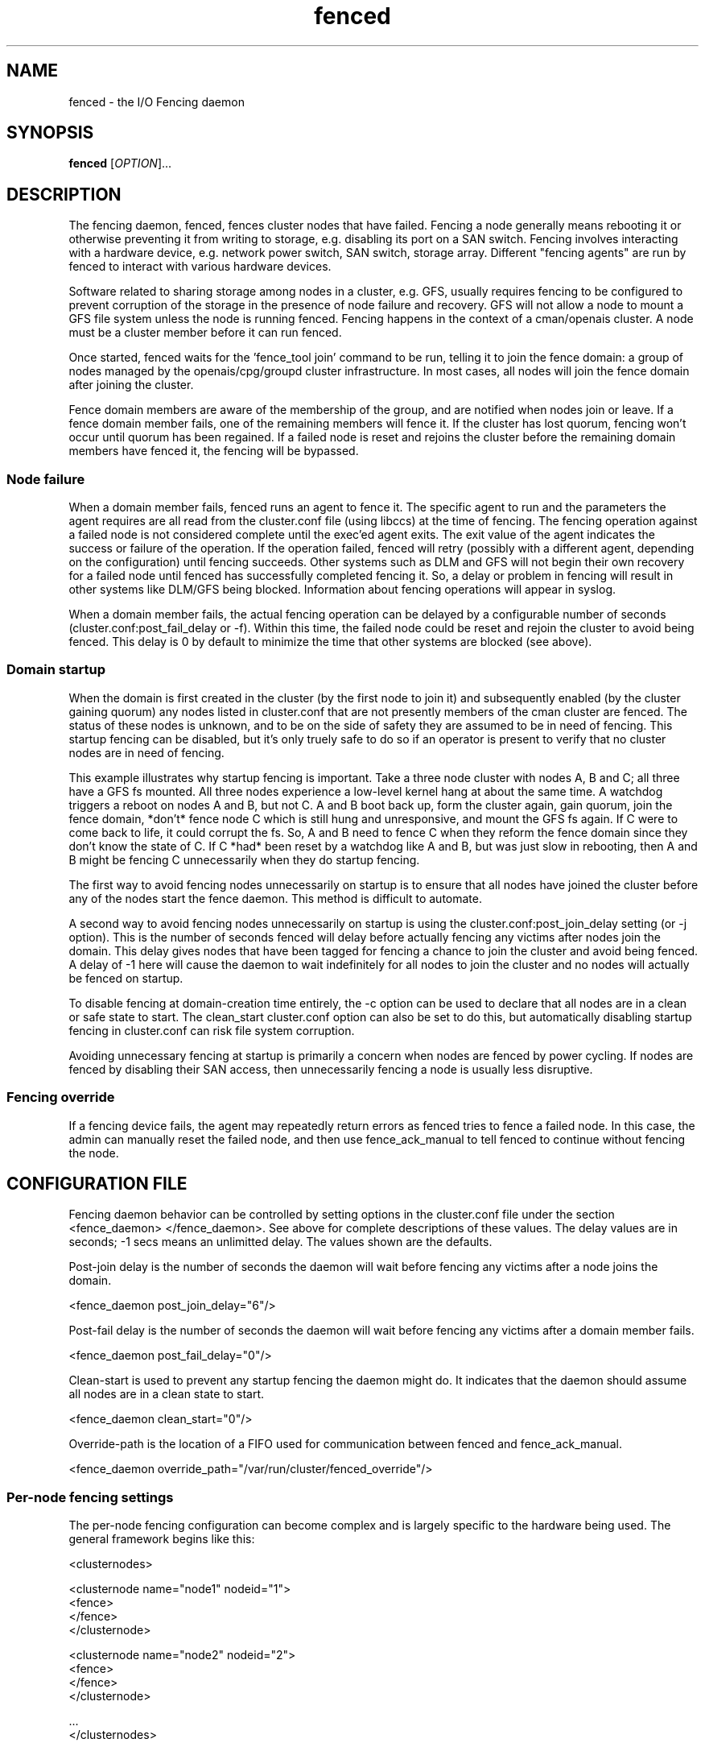 .\"  Copyright (C) Sistina Software, Inc.  1997-2003  All rights reserved.
.\"  Copyright (C) 2004-2007 Red Hat, Inc.  All rights reserved.
.\"  
.\"  This copyrighted material is made available to anyone wishing to use,
.\"  modify, copy, or redistribute it subject to the terms and conditions
.\"  of the GNU General Public License v.2.

.TH fenced 8

.SH NAME
fenced - the I/O Fencing daemon

.SH SYNOPSIS
.B
fenced
[\fIOPTION\fR]...

.SH DESCRIPTION

The fencing daemon, fenced, fences cluster nodes that have failed.
Fencing a node generally means rebooting it or otherwise preventing it
from writing to storage, e.g. disabling its port on a SAN switch.  Fencing
involves interacting with a hardware device, e.g. network power switch,
SAN switch, storage array.  Different "fencing agents" are run by fenced
to interact with various hardware devices.

Software related to sharing storage among nodes in a cluster, e.g. GFS,
usually requires fencing to be configured to prevent corruption of the
storage in the presence of node failure and recovery.  GFS will not allow
a node to mount a GFS file system unless the node is running fenced.
Fencing happens in the context of a cman/openais cluster.  A node must be
a cluster member before it can run fenced.

Once started, fenced waits for the 'fence_tool join' command to be run,
telling it to join the fence domain: a group of nodes managed by the
openais/cpg/groupd cluster infrastructure.  In most cases, all nodes will
join the fence domain after joining the cluster.

Fence domain members are aware of the membership of the group, and are
notified when nodes join or leave.  If a fence domain member fails, one of
the remaining members will fence it.  If the cluster has lost quorum,
fencing won't occur until quorum has been regained.  If a failed node is
reset and rejoins the cluster before the remaining domain members have
fenced it, the fencing will be bypassed.

.SS Node failure

When a domain member fails, fenced runs an agent to fence it.  The
specific agent to run and the parameters the agent requires are all read
from the cluster.conf file (using libccs) at the time of fencing.  The
fencing operation against a failed node is not considered complete until
the exec'ed agent exits.  The exit value of the agent indicates the
success or failure of the operation.  If the operation failed, fenced will
retry (possibly with a different agent, depending on the configuration)
until fencing succeeds.  Other systems such as DLM and GFS will not begin
their own recovery for a failed node until fenced has successfully
completed fencing it.  So, a delay or problem in fencing will result in
other systems like DLM/GFS being blocked.  Information about fencing
operations will appear in syslog.

When a domain member fails, the actual fencing operation can be delayed by
a configurable number of seconds (cluster.conf:post_fail_delay or -f).
Within this time, the failed node could be reset and rejoin the cluster to
avoid being fenced.  This delay is 0 by default to minimize the time that
other systems are blocked (see above).

.SS Domain startup

When the domain is first created in the cluster (by the first node to join
it) and subsequently enabled (by the cluster gaining quorum) any nodes
listed in cluster.conf that are not presently members of the cman cluster
are fenced.  The status of these nodes is unknown, and to be on the side
of safety they are assumed to be in need of fencing.  This startup fencing
can be disabled, but it's only truely safe to do so if an operator is
present to verify that no cluster nodes are in need of fencing.

This example illustrates why startup fencing is important.  Take a three
node cluster with nodes A, B and C; all three have a GFS fs mounted.  All
three nodes experience a low-level kernel hang at about the same time.  A
watchdog triggers a reboot on nodes A and B, but not C.  A and B boot back
up, form the cluster again, gain quorum, join the fence domain, *don't*
fence node C which is still hung and unresponsive, and mount the GFS fs
again.  If C were to come back to life, it could corrupt the fs.  So, A
and B need to fence C when they reform the fence domain since they don't
know the state of C.  If C *had* been reset by a watchdog like A and B,
but was just slow in rebooting, then A and B might be fencing C
unnecessarily when they do startup fencing.

The first way to avoid fencing nodes unnecessarily on startup is to ensure
that all nodes have joined the cluster before any of the nodes start the
fence daemon.  This method is difficult to automate.

A second way to avoid fencing nodes unnecessarily on startup is using the
cluster.conf:post_join_delay setting (or -j option).  This is the number
of seconds fenced will delay before actually fencing any victims after
nodes join the domain.  This delay gives nodes that have been tagged for
fencing a chance to join the cluster and avoid being fenced.  A delay of
-1 here will cause the daemon to wait indefinitely for all nodes to join
the cluster and no nodes will actually be fenced on startup.

To disable fencing at domain-creation time entirely, the -c option can be
used to declare that all nodes are in a clean or safe state to start.  The
clean_start cluster.conf option can also be set to do this, but
automatically disabling startup fencing in cluster.conf can risk file
system corruption.

Avoiding unnecessary fencing at startup is primarily a concern when nodes
are fenced by power cycling.  If nodes are fenced by disabling their SAN
access, then unnecessarily fencing a node is usually less disruptive.

.SS Fencing override

If a fencing device fails, the agent may repeatedly return errors as
fenced tries to fence a failed node.  In this case, the admin can manually
reset the failed node, and then use fence_ack_manual to tell fenced to
continue without fencing the node.

.SH CONFIGURATION FILE
Fencing daemon behavior can be controlled by setting options in the
cluster.conf file under the section <fence_daemon> </fence_daemon>.  See
above for complete descriptions of these values.  The delay values are in
seconds; -1 secs means an unlimitted delay.  The values shown are the
defaults.

Post-join delay is the number of seconds the daemon will wait before
fencing any victims after a node joins the domain.

  <fence_daemon post_join_delay="6"/>

Post-fail delay is the number of seconds the daemon will wait before
fencing any victims after a domain member fails.

  <fence_daemon post_fail_delay="0"/>

Clean-start is used to prevent any startup fencing the daemon might do.
It indicates that the daemon should assume all nodes are in a clean state
to start.

  <fence_daemon clean_start="0"/>

Override-path is the location of a FIFO used for communication between
fenced and fence_ack_manual.

  <fence_daemon override_path="/var/run/cluster/fenced_override"/>

.SS Per-node fencing settings

The per-node fencing configuration can become complex and is largely
specific to the hardware being used.  The general framework begins like
this:

  <clusternodes>

  <clusternode name="node1" nodeid="1">
          <fence>
          </fence>
  </clusternode>

  <clusternode name="node2" nodeid="2">
          <fence>
          </fence>
  </clusternode>

  ...
  </clusternodes>

The simple fragment above is a valid configuration: there is no way to
fence these nodes.  If one of these nodes is in the fence domain and
fails, fenced will repeatedly fail in its attempts to fence it.  The admin
will need to manually reset the failed node and then use fence_ack_manual
to tell fenced to continue on without fencing it (see override above).

There is typically a single method used to fence each node, where the
method refers to a specific device listed in the separate <fencedevices>
section and then lists any node-specific parameters related to using the
device.

  <clusternodes>

  <clusternode name="node1" nodeid="1">
          <fence>
             <method name="single">
                <device name="myswitch" hw-specific-param="x"/>
             </method>
          </fence>
  </clusternode>

  <clusternode name="node2" nodeid="2">
          <fence>
             <method name="single">
                <device name="myswitch" hw-specific-param="y"/>
             </method>
          </fence>
  </clusternode>

  ...
  </clusternodes>

.SS Fence device settings

This section defines properties of the devices used to fence nodes.  There
may be one or more devices listed.  The per-node fencing sections above
reference one of these fence devices by name.

  <fencedevices>
          <fencedevice name="myswitch" ipaddr="1.2.3.4" .../>
  </fencedevices>

.SS Hardware-specific settings

Find documentation for configuring specific devices, multiple methods per
node, and redundant-power/dual-path hardware at
.BR
http://sources.redhat.com/cluster/

.SH OPTIONS
Command line options override corresonding values in cluster.conf.
.TP
\fB-j\fP \fIsecs\fP
Post-join fencing delay
.TP
\fB-f\fP \fIsecs\fP
Post-fail fencing delay
.TP
\fB-c\fP 
All nodes are in a clean state to start.
.TP
\fB-O\fP
Path of the override fifo.
.TP
\fB-D\fP
Enable debugging code and don't fork into the background.
.TP
\fB-V\fP
Print the version information and exit.
.TP
\fB-h\fP 
Print out a help message describing available options, then exit.

.SH DEBUGGING
The fenced daemon keeps a circular buffer of debug messages that can be
dumped with the 'fence_tool dump' command.

.SH SEE ALSO
fence_tool(8), cman(8), groupd(8), group_tool(8)

